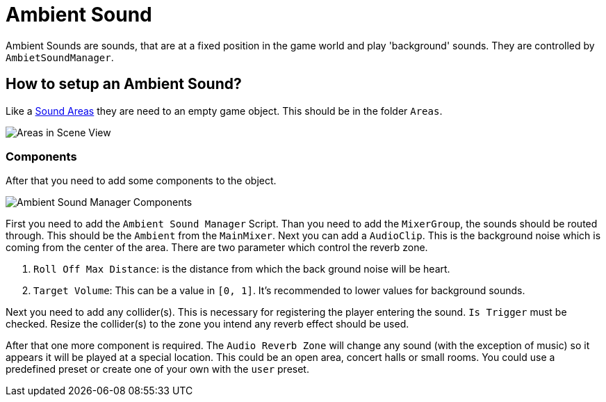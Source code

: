 = Ambient Sound

Ambient Sounds are sounds, that are at a fixed position in the game world and play 'background' sounds.
They are controlled by `AmbietSoundManager`.

== How to setup an Ambient Sound?

Like a link:SoundArea.adoc[Sound Areas] they are need to an empty game object. This should be in the folder `Areas`.

image::images/areas_scene_view.png[Areas in Scene View]

=== Components

After that you need to add some components to the object.

image::images/ambient-sound-manager-components.png[Ambient Sound Manager Components]

First you need to add the `Ambient Sound Manager` Script. Than you need to add the `MixerGroup`, the sounds should be
routed through.
This should be the `Ambient` from the `MainMixer`. Next you can add a `AudioClip`. This is the background noise which is
coming from the center of the area.
There are two parameter which control the reverb zone.

1. `Roll Off Max Distance`: is the distance from which the back ground noise will be heart.
2. `Target Volume`: This can be a value in `[0, 1]`. It's recommended to lower values for background sounds.

Next you need to add any collider(s). This is necessary for registering the player entering the sound. `Is Trigger` must
be checked. Resize the collider(s) to the zone you intend any reverb effect should be used.

After that one more component is required. The `Audio Reverb Zone` will change any sound (with the exception of music) 
so it appears it will be played at a special location. This could be an open area, concert halls or small rooms. You
could use a predefined preset or create one of your own with the `user` preset.